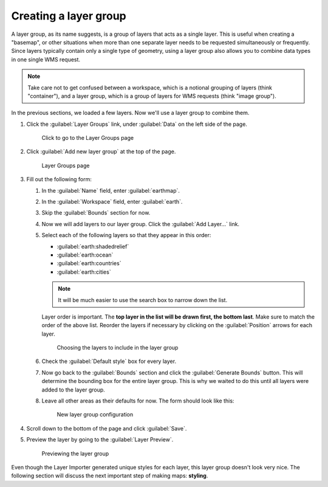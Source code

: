 .. _geoserver.data.layergroup:

Creating a layer group
======================

A layer group, as its name suggests, is a group of layers that acts as a single layer. This is useful when creating a "basemap", or other situations when more than one separate layer needs to be requested simultaneously or frequently. Since layers typically contain only a single type of geometry, using a layer group also allows you to combine data types in one single WMS request. 

.. note:: Take care not to get confused between a workspace, which is a notional grouping of layers (think "container"), and a layer group, which is a group of layers for WMS requests (think "image group").

In the previous sections, we loaded a few layers. Now we'll use a layer group to combine them.

#. Click the :guilabel:`Layer Groups` link, under :guilabel:`Data` on the left side of the page.

   .. figure:: img/layergroup_link.png

      Click to go to the Layer Groups page

#. Click :guilabel:`Add new layer group` at the top of the page.

   .. figure:: img/layergroup_page.png

      Layer Groups page

#. Fill out the following form:

   #. In the :guilabel:`Name` field, enter :guilabel:`earthmap`.

   #. In the :guilabel:`Workspace` field, enter :guilabel:`earth`.

   #. Skip the :guilabel:`Bounds` section for now.

   #. Now we will add layers to our layer group. Click the :guilabel:`Add Layer...` link.
 
   #. Select each of the following layers so that they appear in this order:

      * :guilabel:`earth:shadedrelief`
      * :guilabel:`earth:ocean`
      * :guilabel:`earth:countries`
      * :guilabel:`earth:cities`

      .. note:: It will be much easier to use the search box to narrow down the list.

      Layer order is important. The **top layer in the list will be drawn first, the bottom last**. Make sure to match the order of the above list. Reorder the layers if necessary by clicking on the :guilabel:`Position` arrows for each layer.

      .. figure:: img/layergroup_layerchooser.png

         Choosing the layers to include in the layer group

   #. Check the :guilabel:`Default style` box for every layer.

   #. Now go back to the :guilabel:`Bounds` section and click the :guilabel:`Generate Bounds` button. This will determine the bounding box for the entire layer group. This is why we waited to do this until all layers were added to the layer group.

   #. Leave all other areas as their defaults for now. The form should look like this:

      .. figure:: img/layergroup_new.png

         New layer group configuration

#. Scroll down to the bottom of the page and click :guilabel:`Save`.

#. Preview the layer by going to the :guilabel:`Layer Preview`.

   .. figure:: img/layergroup_openlayers.png

      Previewing the layer group

Even though the Layer Importer generated unique styles for each layer, this layer group doesn't look very nice. The following section will discuss the next important step of making maps: **styling**.
